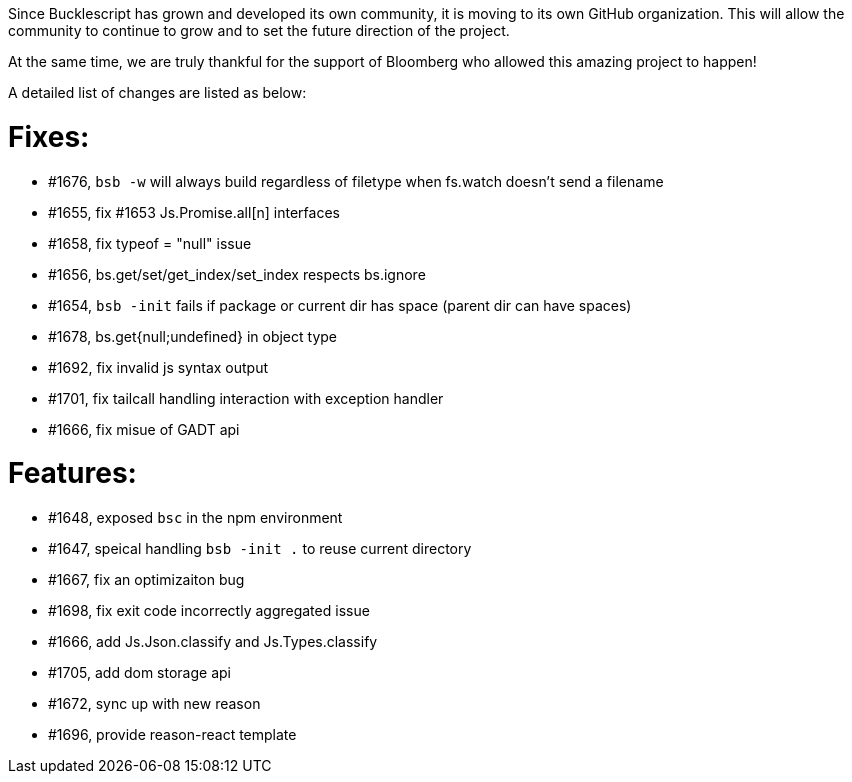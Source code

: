 
Since Bucklescript has grown and developed its own community, it is moving to its own GitHub organization. This will allow the community to continue to grow and to set the future direction of the project.

At the same time, we are truly thankful for the support of Bloomberg who allowed this amazing project to happen!

A detailed list of changes are listed as below:

# Fixes:
- #1676, `bsb -w` will always build regardless of filetype when fs.watch doesn't send a filename
- #1655, fix #1653 Js.Promise.all[n] interfaces
- #1658, fix typeof = "null" issue
- #1656, bs.get/set/get_index/set_index respects bs.ignore
- #1654, `bsb -init` fails if package or current dir has space (parent dir can have spaces)
- #1678, bs.get{null;undefined}  in object type
- #1692, fix invalid js syntax output
- #1701, fix tailcall handling interaction with  exception handler
- #1666, fix misue of GADT api

# Features:
- #1648, exposed `bsc` in the npm environment
- #1647, speical handling `bsb -init .` to reuse current directory
- #1667, fix an optimizaiton bug 
- #1698, fix exit code incorrectly aggregated issue
- #1666, add Js.Json.classify and Js.Types.classify
- #1705, add dom storage api
- #1672, sync up with new reason
- #1696, provide reason-react template

